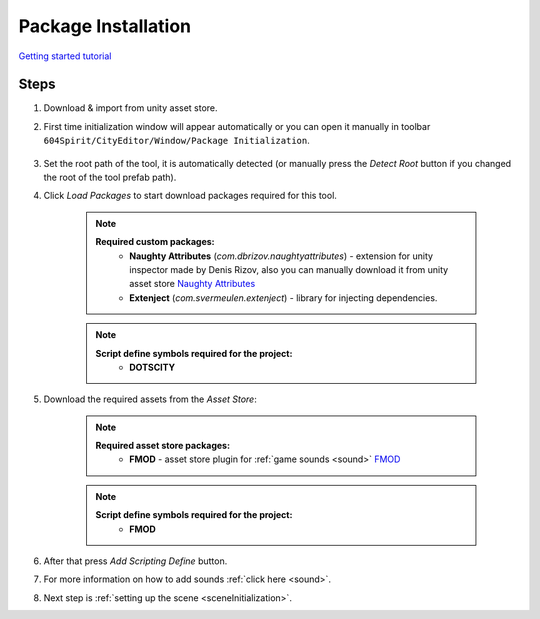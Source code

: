.. _packageInstallation:

Package Installation
============

`Getting started tutorial <https://youtu.be/Y_LklnjDQ2U>`_

Steps
------------

#. Download & import from unity asset store.

#. First time initialization window will appear automatically or you can open it manually in toolbar ``604Spirit/CityEditor/Window/Package Initialization``.

	.. image:: /images/gettingstarted/InitilizationWindow.png

#. Set the root path of the tool, it is automatically detected (or manually press the `Detect Root` button if you changed the root of the tool prefab path).

#. Click `Load Packages` to start download packages required for this tool.

	.. image:: /images/gettingstarted/PackageSetupWindow.png
	
	.. note::
		**Required custom packages:**
			* **Naughty Attributes** (`com.dbrizov.naughtyattributes`) - extension for unity inspector made by Denis Rizov, also you can manually download it from unity asset store `Naughty Attributes <https://assetstore.unity.com/packages/tools/utilities/naughtyattributes-129996>`_
			* **Extenject** (`com.svermeulen.extenject`) - library for injecting dependencies.

	.. note::
		**Script define symbols required for the project:**
			* **DOTSCITY**
			
#. Download the required assets from the `Asset Store`:

	.. note::
		**Required asset store packages:**
			* **FMOD** - asset store plugin for :ref:`game sounds <sound>` `FMOD <https://assetstore.unity.com/packages/tools/audio/fmod-for-unity-161631>`_
		
	.. note::
		**Script define symbols required for the project:**
			* **FMOD**
			
#. After that press `Add Scripting Define` button.
#. For more information on how to add sounds :ref:`click here <sound>`.
#. Next step is :ref:`setting up the scene <sceneInitialization>`.